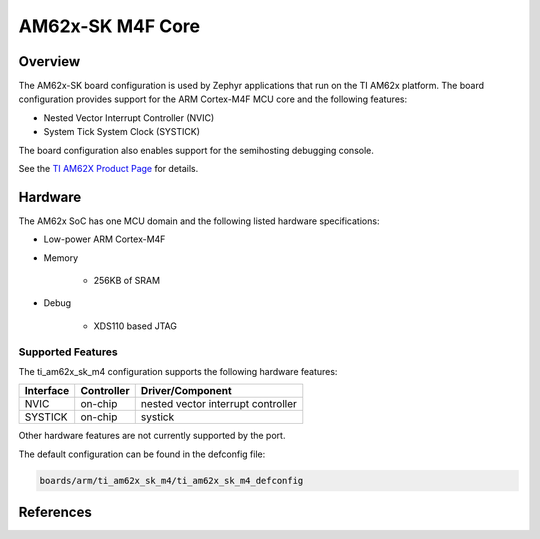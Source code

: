 .. _ti_am62x_sk_m4:

AM62x-SK M4F Core
#################

Overview
********

The AM62x-SK board configuration is used by Zephyr applications that run on
the TI AM62x platform. The board configuration provides support for the ARM
Cortex-M4F MCU core and the following features:

- Nested Vector Interrupt Controller (NVIC)
- System Tick System Clock (SYSTICK)

The board configuration also enables support for the semihosting debugging console.

See the `TI AM62X Product Page`_ for details.

Hardware
********
The AM62x SoC has one MCU domain and the following listed hardware specifications:

- Low-power ARM Cortex-M4F
- Memory

   - 256KB of SRAM

- Debug

   - XDS110 based JTAG

Supported Features
==================

The ti_am62x_sk_m4 configuration supports the following hardware features:

+-----------+------------+-------------------------------------+
| Interface | Controller | Driver/Component                    |
+===========+============+=====================================+
| NVIC      | on-chip    | nested vector interrupt controller  |
+-----------+------------+-------------------------------------+
| SYSTICK   | on-chip    | systick                             |
+-----------+------------+-------------------------------------+

Other hardware features are not currently supported by the port.

The default configuration can be found in the defconfig file:

.. code-block:: console

   boards/arm/ti_am62x_sk_m4/ti_am62x_sk_m4_defconfig


References
**********

.. _TI AM62X Product Page:
   https://www.ti.com/product/AM625


.. _AM62x SK EVM TRM:
   https://www.ti.com/lit/ug/spruiv7/spruiv7.pdf

.. _UniFlash:
   http://processors.wiki.ti.com/index.php/UniFlash_v4_Quick_Guide#Command_Line_Interface

.. _CCS IDE:
   http://www.ti.com/tool/ccstudio

.. _CCS Debug Handbook:
   http://processors.wiki.ti.com/index.php/Debug_Handbook_for_CCS#Cortex_M3.2FM4.2FTiva.2FMSP432

.. _GCC ARM Toolchain Guide:
   http://www.ti.com/lit/ug/slau688b/slau688b.pd
